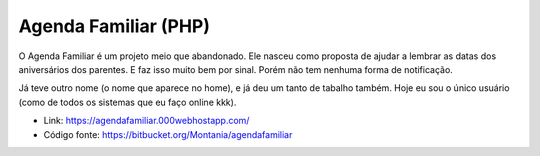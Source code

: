 Agenda Familiar (PHP)
=====================

.. attachment-image:: agenda-familiar.png

O Agenda Familiar é um projeto meio que abandonado. Ele nasceu como proposta de ajudar a lembrar as datas dos aniversários dos parentes. E faz isso muito bem por sinal. Porém não tem nenhuma forma de notificação.

Já teve outro nome (o nome que aparece no home), e já deu um tanto de tabalho também. Hoje eu sou o único usuário (como de todos os sistemas que eu faço online kkk).

- Link: https://agendafamiliar.000webhostapp.com/
- Código fonte: https://bitbucket.org/Montania/agendafamiliar